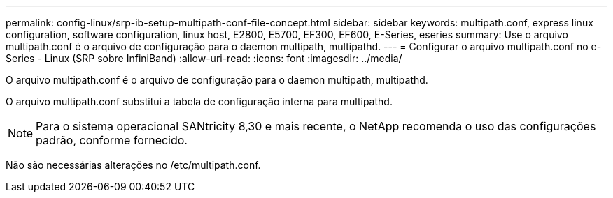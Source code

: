 ---
permalink: config-linux/srp-ib-setup-multipath-conf-file-concept.html 
sidebar: sidebar 
keywords: multipath.conf, express linux configuration, software configuration, linux host, E2800, E5700, EF300, EF600, E-Series, eseries 
summary: Use o arquivo multipath.conf é o arquivo de configuração para o daemon multipath, multipathd. 
---
= Configurar o arquivo multipath.conf no e-Series - Linux (SRP sobre InfiniBand)
:allow-uri-read: 
:icons: font
:imagesdir: ../media/


[role="lead"]
O arquivo multipath.conf é o arquivo de configuração para o daemon multipath, multipathd.

O arquivo multipath.conf substitui a tabela de configuração interna para multipathd.


NOTE: Para o sistema operacional SANtricity 8,30 e mais recente, o NetApp recomenda o uso das configurações padrão, conforme fornecido.

Não são necessárias alterações no /etc/multipath.conf.
